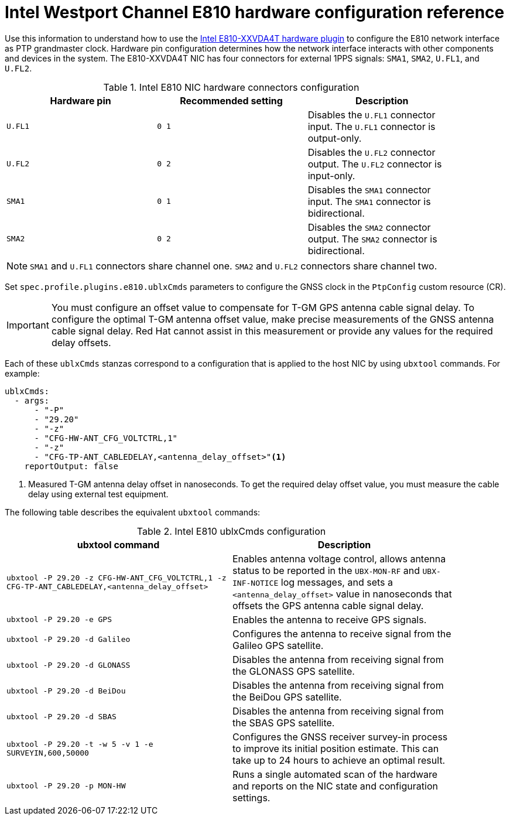 // Module included in the following assemblies:
//
// * networking/ptp/configuring-ptp.adoc

:_mod-docs-content-type: REFERENCE
[id="nw-ptp-wpc-hardware-pins-reference_{context}"]
= Intel Westport Channel E810 hardware configuration reference

Use this information to understand how to use the link:https://github.com/openshift/linuxptp-daemon/blob/release-4.14/addons/intel/e810.go[Intel E810-XXVDA4T hardware plugin] to configure the E810 network interface as PTP grandmaster clock.
Hardware pin configuration determines how the network interface interacts with other components and devices in the system.
The E810-XXVDA4T NIC has four connectors for external 1PPS signals: `SMA1`, `SMA2`, `U.FL1`, and `U.FL2`.

.Intel E810 NIC hardware connectors configuration
[width="90%", options="header"]
|====
|Hardware pin|Recommended setting|Description
|`U.FL1`|`0 1`|Disables the `U.FL1` connector input.
The `U.FL1` connector is output-only.
|`U.FL2`|`0 2`|Disables the `U.FL2` connector output.
The `U.FL2` connector is input-only.
|`SMA1`|`0 1`|Disables the `SMA1` connector input.
The `SMA1` connector is bidirectional.
|`SMA2`|`0 2`|Disables the `SMA2` connector output.
The `SMA2` connector is bidirectional.
|====

[NOTE]
====
`SMA1` and `U.FL1` connectors share channel one.
`SMA2` and `U.FL2` connectors share channel two.
====

Set `spec.profile.plugins.e810.ublxCmds` parameters to configure the GNSS clock in the `PtpConfig` custom resource (CR).

[IMPORTANT]
====
You must configure an offset value to compensate for T-GM GPS antenna cable signal delay.
To configure the optimal T-GM antenna offset value, make precise measurements of the GNSS antenna cable signal delay.
Red{nbsp}Hat cannot assist in this measurement or provide any values for the required delay offsets.
====

Each of these `ublxCmds` stanzas correspond to a configuration that is applied to the host NIC by using `ubxtool` commands.
For example:

[source,yaml]
----
ublxCmds:
  - args:
      - "-P"
      - "29.20"
      - "-z"
      - "CFG-HW-ANT_CFG_VOLTCTRL,1"
      - "-z"
      - "CFG-TP-ANT_CABLEDELAY,<antenna_delay_offset>"<1>
    reportOutput: false
----
<1> Measured T-GM antenna delay offset in nanoseconds.
To get the required delay offset value, you must measure the cable delay using external test equipment.

The following table describes the equivalent `ubxtool` commands:

.Intel E810 ublxCmds configuration
[width="90%", options="header"]
|====
|ubxtool command|Description
|`ubxtool -P 29.20 -z CFG-HW-ANT_CFG_VOLTCTRL,1 -z CFG-TP-ANT_CABLEDELAY,<antenna_delay_offset>`|Enables antenna voltage control, allows antenna status to be reported in the `UBX-MON-RF` and `UBX-INF-NOTICE` log messages, and sets a `<antenna_delay_offset>` value in nanoseconds that offsets the GPS antenna cable signal delay.
|`ubxtool -P 29.20 -e GPS`|Enables the antenna to receive GPS signals.
|`ubxtool -P 29.20 -d Galileo`|Configures the antenna to receive signal from the Galileo GPS satellite.
|`ubxtool -P 29.20 -d GLONASS`|Disables the antenna from receiving signal from the GLONASS GPS satellite.
|`ubxtool -P 29.20 -d BeiDou`|Disables the antenna from receiving signal from the BeiDou GPS satellite.
|`ubxtool -P 29.20 -d SBAS`|Disables the antenna from receiving signal from the SBAS GPS satellite.
|`ubxtool -P 29.20 -t -w 5 -v 1 -e SURVEYIN,600,50000`| Configures the GNSS receiver survey-in process to improve its initial position estimate. This can take up to 24 hours to achieve an optimal result.
|`ubxtool -P 29.20 -p MON-HW`|Runs a single automated scan of the hardware and reports on the NIC state and configuration settings.
|====
